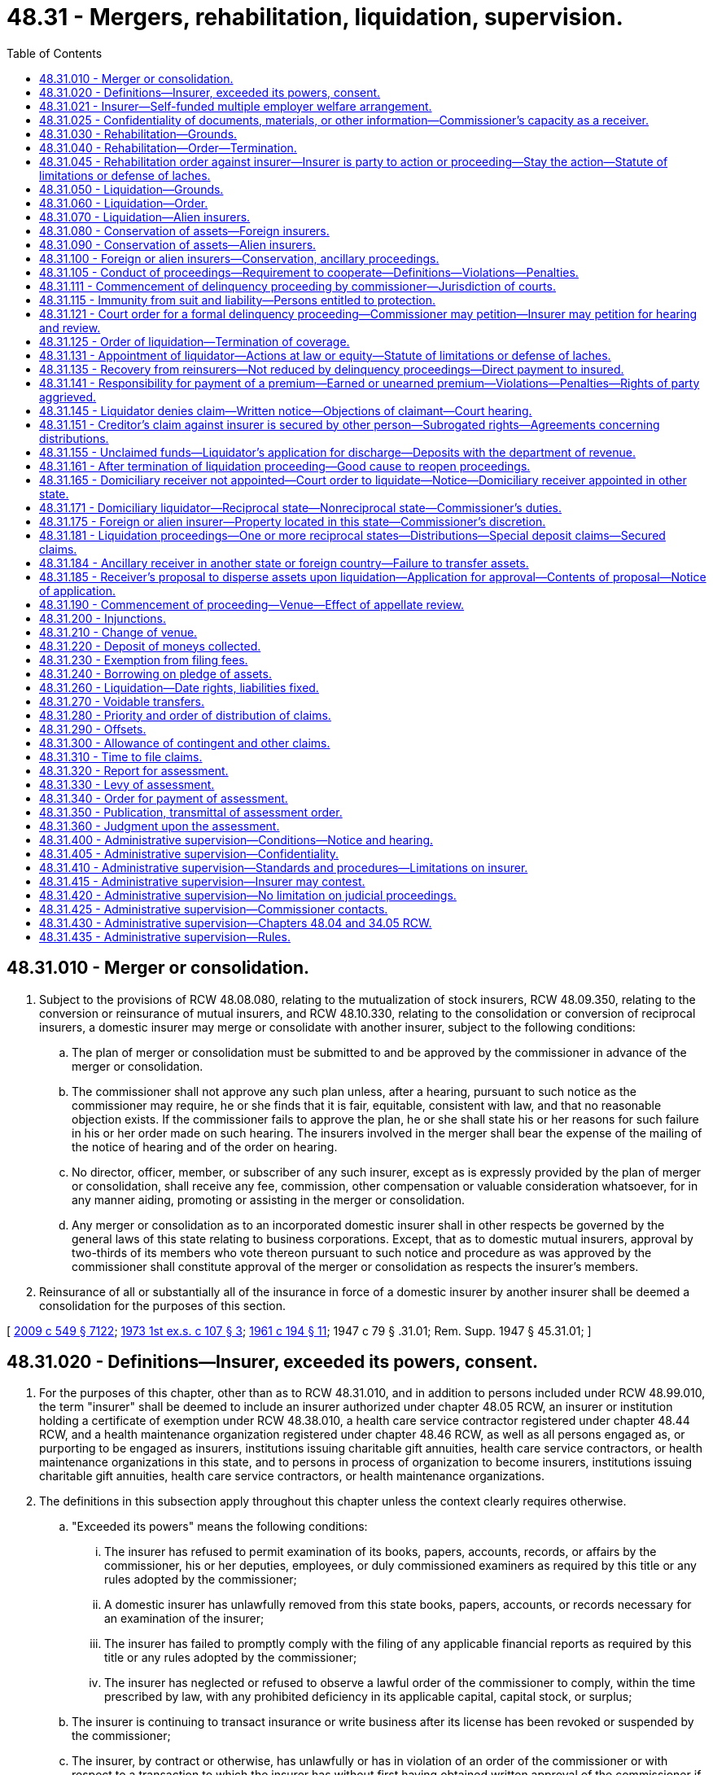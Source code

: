 = 48.31 - Mergers, rehabilitation, liquidation, supervision.
:toc:

== 48.31.010 - Merger or consolidation.
. Subject to the provisions of RCW 48.08.080, relating to the mutualization of stock insurers, RCW 48.09.350, relating to the conversion or reinsurance of mutual insurers, and RCW 48.10.330, relating to the consolidation or conversion of reciprocal insurers, a domestic insurer may merge or consolidate with another insurer, subject to the following conditions:

.. The plan of merger or consolidation must be submitted to and be approved by the commissioner in advance of the merger or consolidation.

.. The commissioner shall not approve any such plan unless, after a hearing, pursuant to such notice as the commissioner may require, he or she finds that it is fair, equitable, consistent with law, and that no reasonable objection exists. If the commissioner fails to approve the plan, he or she shall state his or her reasons for such failure in his or her order made on such hearing. The insurers involved in the merger shall bear the expense of the mailing of the notice of hearing and of the order on hearing.

.. No director, officer, member, or subscriber of any such insurer, except as is expressly provided by the plan of merger or consolidation, shall receive any fee, commission, other compensation or valuable consideration whatsoever, for in any manner aiding, promoting or assisting in the merger or consolidation.

.. Any merger or consolidation as to an incorporated domestic insurer shall in other respects be governed by the general laws of this state relating to business corporations. Except, that as to domestic mutual insurers, approval by two-thirds of its members who vote thereon pursuant to such notice and procedure as was approved by the commissioner shall constitute approval of the merger or consolidation as respects the insurer's members.

. Reinsurance of all or substantially all of the insurance in force of a domestic insurer by another insurer shall be deemed a consolidation for the purposes of this section.

[ http://lawfilesext.leg.wa.gov/biennium/2009-10/Pdf/Bills/Session%20Laws/Senate/5038.SL.pdf?cite=2009%20c%20549%20§%207122[2009 c 549 § 7122]; http://leg.wa.gov/CodeReviser/documents/sessionlaw/1973ex1c107.pdf?cite=1973%201st%20ex.s.%20c%20107%20§%203[1973 1st ex.s. c 107 § 3]; http://leg.wa.gov/CodeReviser/documents/sessionlaw/1961c194.pdf?cite=1961%20c%20194%20§%2011[1961 c 194 § 11]; 1947 c 79 § .31.01; Rem. Supp. 1947 § 45.31.01; ]

== 48.31.020 - Definitions—Insurer, exceeded its powers, consent.
. For the purposes of this chapter, other than as to RCW 48.31.010, and in addition to persons included under RCW 48.99.010, the term "insurer" shall be deemed to include an insurer authorized under chapter 48.05 RCW, an insurer or institution holding a certificate of exemption under RCW 48.38.010, a health care service contractor registered under chapter 48.44 RCW, and a health maintenance organization registered under chapter 48.46 RCW, as well as all persons engaged as, or purporting to be engaged as insurers, institutions issuing charitable gift annuities, health care service contractors, or health maintenance organizations in this state, and to persons in process of organization to become insurers, institutions issuing charitable gift annuities, health care service contractors, or health maintenance organizations.

. The definitions in this subsection apply throughout this chapter unless the context clearly requires otherwise.

.. "Exceeded its powers" means the following conditions:

... The insurer has refused to permit examination of its books, papers, accounts, records, or affairs by the commissioner, his or her deputies, employees, or duly commissioned examiners as required by this title or any rules adopted by the commissioner;

... A domestic insurer has unlawfully removed from this state books, papers, accounts, or records necessary for an examination of the insurer;

... The insurer has failed to promptly comply with the filing of any applicable financial reports as required by this title or any rules adopted by the commissioner;

... The insurer has neglected or refused to observe a lawful order of the commissioner to comply, within the time prescribed by law, with any prohibited deficiency in its applicable capital, capital stock, or surplus;

.. The insurer is continuing to transact insurance or write business after its license has been revoked or suspended by the commissioner;

.. The insurer, by contract or otherwise, has unlawfully or has in violation of an order of the commissioner or with respect to a transaction to which the insurer has without first having obtained written approval of the commissioner if approval is required by law:

(A) Totally reinsured its entire outstanding business; or

(B) Merged or consolidated substantially its entire property or business with another insurer; or

.. The insurer engaged in any transaction in which it is not authorized to engage under this title or any rules adopted by the commissioner.

.. "Consent" means agreement to administrative supervision by the insurer.

[ http://lawfilesext.leg.wa.gov/biennium/2005-06/Pdf/Bills/Session%20Laws/House/1034.SL.pdf?cite=2005%20c%20432%20§%201[2005 c 432 § 1]; http://lawfilesext.leg.wa.gov/biennium/1997-98/Pdf/Bills/Session%20Laws/House/2550.SL.pdf?cite=1998%20c%20284%20§%208[1998 c 284 § 8]; http://leg.wa.gov/CodeReviser/documents/sessionlaw/1989c151.pdf?cite=1989%20c%20151%20§%201[1989 c 151 § 1]; 1947 c 79 § .31.02; Rem. Supp. 1947 § 45.31.02; ]

== 48.31.021 - Insurer—Self-funded multiple employer welfare arrangement.
A self-funded multiple employer welfare arrangement, as defined in RCW 48.125.010, is an insurer under this chapter.

[ http://lawfilesext.leg.wa.gov/biennium/2003-04/Pdf/Bills/Session%20Laws/Senate/6112-S.SL.pdf?cite=2004%20c%20260%20§%2020[2004 c 260 § 20]; ]

== 48.31.025 - Confidentiality of documents, materials, or other information—Commissioner's capacity as a receiver.
. Documents, materials, or other information that the commissioner obtains under this chapter in the commissioner's capacity as a receiver as defined in RCW 48.99.010(12), are records under the jurisdiction and control of the receivership court. These records are confidential by law and privileged, are not subject to chapter 42.56 or 40.14 RCW, and are not subject to subpoena directed to the commissioner or any person who received documents, materials, or other information while acting under the authority of the commissioner. The commissioner is authorized to use such documents, materials, or other information in the furtherance of any regulatory or legal action brought as a part of the commissioner's official duties. The confidentiality and privilege created by this section and RCW 42.56.400(17) is not waived if confidential and privileged information under this section is shared with any person acting under the authority of the commissioner, representatives of insurance guaranty associations that may have statutory obligations as a result of the insolvency of an insurer, the national association of insurance commissioners and its affiliates and subsidiaries, regulatory and law enforcement officials of other states and nations, the federal government, and international authorities.

. Neither the commissioner nor any person who received documents, materials, or other information while acting under the authority of the commissioner as receiver is required to testify in any private civil action concerning any confidential and privileged documents, materials, or information subject to subsection (1) of this section.

. Any person who can demonstrate a legal interest in the receivership estate or a reasonable suspicion of negligence or malfeasance by the commissioner related to an insurer receivership may file a motion in the receivership matter to allow inspection of private company information or documents otherwise not subject to disclosure under subsection (1) of this section. The court shall conduct an in-camera review after notifying the commissioner and every party that produced the information. The court may order the commissioner to allow the petitioner to have access to the information provided the petitioner maintains the confidentiality of the information. The petitioner must not disclose the information to any other person, except upon further order of the court. After conducting a hearing, the court may order that the information can be disclosed publicly if the court finds that there is a public interest in the disclosure of the information and protection of the information from public disclosure is clearly unnecessary to protect any individual's right of privacy, or any company's proprietary information, and the commissioner has not demonstrated that disclosure would impair any vital governmental function, or the receiver's ability to manage the estate.

. The confidentiality and privilege of documents, materials, or other information obtained by the receiver set forth in subsections (1) and (2) of this section does not apply to litigation to which the insurer in receivership is a party. In such instances, discovery is governed by the Washington rules of civil procedure.

[ http://lawfilesext.leg.wa.gov/biennium/2009-10/Pdf/Bills/Session%20Laws/House/2842-S.SL.pdf?cite=2010%20c%2097%20§%201[2010 c 97 § 1]; ]

== 48.31.030 - Rehabilitation—Grounds.
The commissioner may apply for an order directing him or her to rehabilitate a domestic insurer upon one or more of the following grounds: That the insurer

. Is insolvent; or

. Has refused to submit its books, records, accounts, or affairs to the reasonable examination of the commissioner; or

. Has failed to comply with the commissioner's order, made pursuant to law, to make good an impairment of capital (if a stock insurer) or an impairment of assets (if a mutual or reciprocal insurer) within the time prescribed by law; or

. Has transferred or attempted to transfer substantially its entire property or business, or has entered into any transaction the effect of which is to merge substantially its entire property or business in that of any other insurer without first having obtained the written approval of the commissioner; or

. Is found, after examination, to be in such condition that its further transaction of business will be hazardous to its policyholders, or to its creditors, or to its members, subscribers, or stockholders, or to the public; or

. Has willfully violated its charter or any law of this state; or

. Has an officer, director, or manager who has refused to be examined under oath, concerning its affairs, for which purpose the commissioner is authorized to conduct and to enforce by all appropriate and available means any such examination under oath in any other state or territory of the United States, in which any such officer, director, or manager may then presently be, to the full extent permitted by the laws of any such other state or territory, this special authorization considered; or

. Has been the subject of an application for the appointment of a receiver, trustee, custodian, or sequestrator of the insurer or of its property, or if a receiver, trustee, custodian, or sequestrator is appointed by a federal court or if such appointment is imminent; or

. Has consented to such an order through a majority of its directors, stockholders, members, or subscribers; or

. Has failed to pay a final judgment rendered against it in any state upon any insurance contract issued or assumed by it, within thirty days after the judgment became final or within thirty days after time for taking an appeal has expired, or within thirty days after dismissal of an appeal before final determination, whichever date is the later; or

. There is reasonable cause to believe that there has been embezzlement from the insurer, wrongful sequestration or diversion of the insurer's assets, forgery or fraud affecting the insurer, or other illegal conduct in, by, or with respect to the insurer that, if established, would endanger assets in an amount threatening the solvency of the insurer; or

. The insurer has failed to remove a person who in fact has executive authority in the insurer, whether an officer, manager, general agent, employee, or other person, if the person has been found after notice and hearing by the commissioner to be dishonest or untrustworthy in a way affecting the insurer's business; or

. Control of the insurer, whether by stock ownership or ownership or otherwise, and whether direct or indirect, is in a person or persons found after notice and hearing to be untrustworthy; or

. The insurer has failed to file its annual report or other financial report required by statute within the time allowed by law and, after written demand by the commissioner, has failed to give an adequate explanation immediately; or

. The board of directors or the holders of a majority of the shares entitled to vote, request, or consent to rehabilitation under this chapter.

[ http://lawfilesext.leg.wa.gov/biennium/1993-94/Pdf/Bills/Session%20Laws/House/1855-S.SL.pdf?cite=1993%20c%20462%20§%2075[1993 c 462 § 75]; http://leg.wa.gov/CodeReviser/documents/sessionlaw/1949c190.pdf?cite=1949%20c%20190%20§%2028[1949 c 190 § 28]; 1947 c 79 § .31.03; Rem. Supp. 1949 § 45.31.03; ]

== 48.31.040 - Rehabilitation—Order—Termination.
. An order to rehabilitate a domestic insurer shall direct the commissioner forthwith to take possession of the property of the insurer and to conduct the business thereof, and to take such steps toward removal of the causes and conditions which have made rehabilitation necessary as the court may direct.

. If at any time the commissioner deems that further efforts to rehabilitate the insurer would be useless, he or she may apply to the court for an order of liquidation.

. The commissioner, or any interested person upon due notice to the commissioner, at any time may apply for an order terminating the rehabilitation proceeding and permitting the insurer to resume possession of its property and the conduct of its business, but no such order shall be granted except when, after a full hearing, the court has determined that the purposes of the proceedings have been fully accomplished.

. An order to rehabilitate the business of a domestic insurer, or an alien insurer domiciled in this state, shall appoint the commissioner and his or her successors in office as the rehabilitator, and shall direct the rehabilitator to immediately take possession of the assets of the insurer, and to administer them under the general supervision of the court. The filing or recording of the order with the recorder of deeds of the county in this state in which the principal business of the company is conducted, or the county in this state in which the company's principal office or place of business is located, imparts the same notice as a deed or other evidence of title duly filed or recorded with that recorder of deeds would have imparted. The order to rehabilitate the insurer by operation of law vests title to all assets of the insurer in the rehabilitator.

. An order issued under this section requires accountings to the court by the rehabilitator. Accountings must be done at such intervals as the court specifies in its order, but no less frequently than semiannually.

. Entry of an order of rehabilitation does not constitute an anticipatory breach of contracts of the insurer nor may it be grounds for retroactive revocation or retroactive cancellation of contracts of the insurer, unless the revocation or cancellation is done by the rehabilitator.

[ http://lawfilesext.leg.wa.gov/biennium/1993-94/Pdf/Bills/Session%20Laws/House/1855-S.SL.pdf?cite=1993%20c%20462%20§%2076[1993 c 462 § 76]; 1947 c 79 § .31.04; Rem. Supp. 1947 § 45.31.04; ]

== 48.31.045 - Rehabilitation order against insurer—Insurer is party to action or proceeding—Stay the action—Statute of limitations or defense of laches.
. A court in this state before which an action or proceeding in which the insurer is a party, or is obligated to defend a party, is pending when a rehabilitation order against the insurer is entered shall stay the action or proceeding for ninety days and such additional time as is necessary for the rehabilitator to obtain proper representation and prepare for further proceedings. The rehabilitator shall take such action respecting the pending litigation as he or she deems necessary in the interests of justice and for the protection of creditors, policyholders, and the public. The rehabilitator shall immediately consider all litigation pending outside this state and shall petition the courts having jurisdiction over that litigation for stays whenever necessary to protect the estate of the insurer.

. A statute of limitations or defense of laches does not run with respect to an action by or against an insurer between the filing of a petition for appointment of a rehabilitator for that insurer and the order granting or denying that petition. An action against the insurer that might have been commenced when the petition was filed may be commenced for at least sixty days after the order of rehabilitation is entered or the petition is denied. The rehabilitator may institute an action or proceeding pursuant to an order of rehabilitation, within the later of two years following entry of the order or two years of the date the rehabilitator discovers, or in the exercise of reasonable care should have discovered, the injury from which the action or proceeding arose and its cause. However, actions against former directors, officers, and employees brought pursuant to an order of rehabilitation for the benefit or the protection of subscribers, policy beneficiaries, or the general public is subject to the limitations period of RCW 4.16.160.

. A guaranty association or foreign guaranty association covering life or health insurance or annuities has standing to appear in a court proceeding concerning the rehabilitation of a life or health insurer if the association is or may become liable to act as a result of the rehabilitation.

[ http://lawfilesext.leg.wa.gov/biennium/2007-08/Pdf/Bills/Session%20Laws/Senate/5042.SL.pdf?cite=2007%20c%2080%20§%2010[2007 c 80 § 10]; http://lawfilesext.leg.wa.gov/biennium/1993-94/Pdf/Bills/Session%20Laws/House/1855-S.SL.pdf?cite=1993%20c%20462%20§%2077[1993 c 462 § 77]; ]

== 48.31.050 - Liquidation—Grounds.
The commissioner may apply for an order directing him or her to liquidate the business of a domestic insurer or of the United States branch of an alien insurer having trusteed assets in this state, regardless of whether or not there has been a prior order directing him or her to rehabilitate such insurer, upon any of the grounds specified in RCW 48.31.030 or upon any one or more of the following grounds: That the insurer

. Has ceased transacting business for a period of one year; or

. Is an insolvent insurer and has commenced voluntary liquidation or dissolution, or attempts to commence or prosecute any action or proceeding to liquidate its business or affairs, or to dissolve its corporate charter, or to procure the appointment of a receiver, trustee, custodian, or sequestrator under any law except this code; or

. Has not organized or completed its organization and obtained a certificate of authority as an insurer prior to the expiration or revocation of its solicitation permit.

[ http://lawfilesext.leg.wa.gov/biennium/2009-10/Pdf/Bills/Session%20Laws/Senate/5038.SL.pdf?cite=2009%20c%20549%20§%207123[2009 c 549 § 7123]; 1947 c 79 § .31.05; Rem. Supp. 1947 § 45.31.05; ]

== 48.31.060 - Liquidation—Order.
. An order to liquidate the business of a domestic insurer shall direct the commissioner forthwith to take possession of the property of the insurer, to liquidate its business, to deal with the insurer's property and business in his or her own name as commissioner or in the name of the insurer as the court may direct, to give notice to all creditors who may have claims against the insurer to present such claims.

. The commissioner may apply under this chapter for an order dissolving the corporate existence of a domestic insurer:

.. Upon his or her application for an order of liquidation of such insurer, or at any time after such order has been granted; or

.. Upon the grounds specified in item (3) of RCW 48.31.050, regardless of whether an order of liquidation is sought or has been obtained.

[ http://lawfilesext.leg.wa.gov/biennium/2009-10/Pdf/Bills/Session%20Laws/Senate/5038.SL.pdf?cite=2009%20c%20549%20§%207124[2009 c 549 § 7124]; 1947 c 79 § .31.06; Rem. Supp. 1947 § 45.31.06; ]

== 48.31.070 - Liquidation—Alien insurers.
An order to liquidate the business of the United States branch of an alien insurer having trusteed assets in this state shall be in the same terms as those prescribed for domestic insurers, except that only the assets of the business of such United States branch shall be included therein.

[ 1947 c 79 § .31.07; Rem. Supp. 1947 § 45.31.07; ]

== 48.31.080 - Conservation of assets—Foreign insurers.
The commissioner may apply for an order directing him or her to conserve the assets within this state of a foreign insurer upon any one or more of the following grounds:

. Upon any of the grounds specified in items (1) to (9) inclusive of RCW 48.31.030 and in item (2) of RCW 48.31.050.

. That its property has been sequestrated in its domiciliary sovereignty or in any other sovereignty.

[ http://lawfilesext.leg.wa.gov/biennium/2009-10/Pdf/Bills/Session%20Laws/Senate/5038.SL.pdf?cite=2009%20c%20549%20§%207125[2009 c 549 § 7125]; 1947 c 79 § .31.08; Rem. Supp. 1947 § 45.31.08; ]

== 48.31.090 - Conservation of assets—Alien insurers.
The commissioner may apply for an order directing him or her to conserve the assets within this state of an alien insurer upon any one or more of the following grounds:

. Upon any of the grounds specified in items (1) to (9) inclusive of RCW 48.31.030 and in item (2) of RCW 48.31.050; or

. That the insurer has failed to comply, within the time designated by the commissioner, with an order of the commissioner pursuant to law to make good an impairment of its trusteed funds; or

. That the property of the insurer has been sequestrated in its domiciliary sovereignty or elsewhere.

[ http://lawfilesext.leg.wa.gov/biennium/2009-10/Pdf/Bills/Session%20Laws/Senate/5038.SL.pdf?cite=2009%20c%20549%20§%207126[2009 c 549 § 7126]; 1947 c 79 § .31.09; Rem. Supp. 1947 § 45.31.09; ]

== 48.31.100 - Foreign or alien insurers—Conservation, ancillary proceedings.
. An order to conserve the assets of a foreign or alien insurer must direct the commissioner immediately to take possession of the property of the insurer within this state and to conserve it, subject to the further direction of the court.

. Whenever a domiciliary receiver is appointed for a foreign or alien insurer in its domiciliary state that is also a reciprocal state, as defined in RCW 48.99.010, the court shall on application of the commissioner appoint the commissioner as the ancillary receiver in this state, subject to the provisions of the uniform insurers liquidation act.

[ http://lawfilesext.leg.wa.gov/biennium/2005-06/Pdf/Bills/Session%20Laws/House/1197-S.SL.pdf?cite=2005%20c%20223%20§%2023[2005 c 223 § 23]; 1947 c 79 § .31.10; Rem. Supp. 1947 § 45.31.10; ]

== 48.31.105 - Conduct of proceedings—Requirement to cooperate—Definitions—Violations—Penalties.
. An officer, manager, director, trustee, owner, employee, or agent of an insurer or other person with authority over or in charge of a segment of the insurer's affairs shall cooperate with the commissioner in a proceeding under this chapter or an investigation preliminary to the proceeding. The term "person" as used in this section includes a person who exercises control directly or indirectly over activities of the insurer through a holding company or other affiliate of the insurer. "To cooperate" as used in this section includes the following:

.. To reply promptly in writing to an inquiry from the commissioner requesting such a reply; and

.. To make available to the commissioner books, accounts, documents, or other records or information or property of or pertaining to the insurer and in his or her possession, custody, or control.

. A person may not obstruct or interfere with the commissioner in the conduct of a delinquency proceeding or an investigation preliminary or incidental thereto.

. This section does not abridge existing legal rights, including the right to resist a petition for liquidation or other delinquency proceedings, or other orders.

. A person included within subsection (1) of this section who fails to cooperate with the commissioner, or a person who obstructs or interferes with the commissioner in the conduct of a delinquency proceeding or an investigation preliminary or incidental thereto, or who violates an order the commissioner issued validly under this chapter may:

.. Be guilty of a gross misdemeanor and sentenced to pay a fine not exceeding ten thousand dollars or to undergo imprisonment for a term of not more than three hundred sixty-four days, or both; or

.. After a hearing, be subject to the imposition by the commissioner of a civil penalty not to exceed ten thousand dollars and be subject further to the revocation or suspension of insurance licenses issued by the commissioner.

[ http://lawfilesext.leg.wa.gov/biennium/2011-12/Pdf/Bills/Session%20Laws/Senate/5168-S.SL.pdf?cite=2011%20c%2096%20§%2038[2011 c 96 § 38]; http://lawfilesext.leg.wa.gov/biennium/2003-04/Pdf/Bills/Session%20Laws/Senate/5758.SL.pdf?cite=2003%20c%2053%20§%20272[2003 c 53 § 272]; http://lawfilesext.leg.wa.gov/biennium/1993-94/Pdf/Bills/Session%20Laws/House/1855-S.SL.pdf?cite=1993%20c%20462%20§%2058[1993 c 462 § 58]; ]

== 48.31.111 - Commencement of delinquency proceeding by commissioner—Jurisdiction of courts.
. A delinquency proceeding may not be commenced under this chapter by anyone other than the commissioner of this state, and no court has jurisdiction to entertain a proceeding commenced by another person.

. No court of this state has jurisdiction to entertain a complaint praying for the dissolution, liquidation, rehabilitation, sequestration, conservation, or receivership of an insurer, or praying for an injunction or restraining order or other relief preliminary to, incidental to, or relating to the proceedings, other than in accordance with this chapter.

. In addition to other grounds for jurisdiction provided by the law of this state, a court of this state having jurisdiction of the subject matter has jurisdiction over a person served under the rules of civil procedure or other applicable provisions of law in an action brought by the receiver of a domestic insurer or an alien insurer domiciled in this state:

.. If the person served is an insurance producer, title insurance agent, surplus line broker, or other person who has written policies of insurance for or has acted in any manner on behalf of an insurer against which a delinquency proceeding has been instituted, in an action resulting from or incident to such a relationship with the insurer; 

.. If the person served is a reinsurer who has entered into a contract of reinsurance with an insurer against which a delinquency proceeding has been instituted, or is an insurance producer of or for the reinsurer, in an action on or incident to the reinsurance contract;

.. If the person served is or has been an officer, director, manager, trustee, organizer, promoter, or other person in a position of comparable authority or influence over an insurer against which a delinquency proceeding has been instituted, in an action resulting from or incident to such a relationship with the insurer;

.. If the person served is or was at the time of the institution of the delinquency proceeding against the insurer holding assets in which the receiver claims an interest on behalf of the insurer, in an action concerning the assets; or

.. If the person served is obligated to the insurer in any way, in an action on or incident to the obligation.

. If the court on motion of a party finds that an action should as a matter of substantial justice be tried in a forum outside this state, the court may enter an appropriate order to stay further proceedings on the action in this state.

[ http://lawfilesext.leg.wa.gov/biennium/2009-10/Pdf/Bills/Session%20Laws/House/1568.SL.pdf?cite=2009%20c%20162%20§%2027[2009 c 162 § 27]; http://lawfilesext.leg.wa.gov/biennium/2007-08/Pdf/Bills/Session%20Laws/Senate/6591.SL.pdf?cite=2008%20c%20217%20§%2043[2008 c 217 § 43]; http://lawfilesext.leg.wa.gov/biennium/2003-04/Pdf/Bills/Session%20Laws/House/1083.SL.pdf?cite=2003%20c%20248%20§%2011[2003 c 248 § 11]; http://lawfilesext.leg.wa.gov/biennium/1993-94/Pdf/Bills/Session%20Laws/House/1855-S.SL.pdf?cite=1993%20c%20462%20§%2059[1993 c 462 § 59]; ]

== 48.31.115 - Immunity from suit and liability—Persons entitled to protection.
. The persons entitled to protection under this section are:

.. The commissioner and any other receiver or administrative supervisor responsible for conducting a delinquency proceeding under this chapter, including present and former commissioners, administrative supervisors, and receivers; and

.. The commissioner's employees, meaning all present and former special deputies and assistant special deputies and special receivers and special administrative supervisors appointed by the commissioner and all persons whom the commissioner, special deputies, or assistant special deputies have employed to assist in a delinquency proceeding under this chapter. Attorneys, accountants, auditors, and other professional persons or firms who are retained as independent contractors, and their employees, are not considered employees of the commissioner for purposes of this section.

. The commissioner and the commissioner's employees are immune from suit and liability, both personally and in their official capacities, for a claim for damage to or loss of property or personal injury or other civil liability caused by or resulting from an alleged act or omission of the commissioner or an employee arising out of or by reason of his or her duties or employment. However, nothing in this subsection may be construed to hold the commissioner or an employee immune from suit or liability for any damage, loss, injury, or liability caused by the intentional or willful and wanton misconduct of the commissioner or an employee.

. If a legal action is commenced against the commissioner or an employee, whether against him or her personally or in his or her official capacity, alleging property damage, property loss, personal injury, or other civil liability caused by or resulting from an alleged act or omission of the commissioner or an employee arising out of or by reason of his or her duties or employment, the commissioner and any employee shall be indemnified from the assets of the insurer for all expenses, attorneys' fees, judgments, settlements, decrees, or amounts due and owing or paid in satisfaction of or incurred in the defense of the legal action unless it is determined upon a final adjudication on the merits that the alleged act or omission of the commissioner or employee giving rise to the claim did not arise out of or by reason of his or her duties or employment, or was caused by intentional or willful and wanton misconduct.

.. Attorneys' fees and related expenses incurred in defending a legal action for which immunity or indemnity is available under this section shall be paid from the assets of the insurer, as they are incurred, in advance of the final disposition of such action upon receipt of an undertaking by or on behalf of the commissioner or employee to repay the attorneys' fees and expenses if it is ultimately determined upon a final adjudication on the merits and that the commissioner or employee is not entitled to immunity or indemnity under this section.

.. Any indemnification under this section is an administrative expense of the insurer.

.. In the event of an actual or threatened litigation against the commissioner or an employee for which immunity or indemnity may be available under this section, a reasonable amount of funds that in the judgment of the commissioner may be needed to provide immunity or indemnity shall be segregated and reserved from the assets of the insurer as security for the payment of indemnity until all applicable statutes of limitation have run or all actual or threatened actions against the commissioner or an employee have been completely and finally resolved, and all obligations of the insurer and the commissioner under this section have been satisfied.

.. In lieu of segregation and reserving of funds, the commissioner may obtain a surety bond or make other arrangements that will enable the commissioner to secure fully the payment of all obligations under this section.

. If a legal action against an employee for which indemnity may be available under this section is settled before final adjudication on the merits, the insurer shall pay the settlement amount on behalf of the employee, or indemnify the employee for the settlement amount, unless the commissioner determines:

.. That the claim did not arise out of or by reason of the employee's duties or employment; or

.. That the claim was caused by the intentional or willful and wanton misconduct of the employee.

. In a legal action in which the commissioner is a defendant, that portion of a settlement relating to the alleged act or omission of the commissioner is subject to the approval of the court before which the delinquency proceeding is pending. The court may not approve that portion of the settlement if it determines:

.. That the claim did not arise out of or by reason of the commissioner's duties or employment; or

.. That the claim was caused by the intentional or willful and wanton misconduct of the commissioner.

. Nothing in this section removes or limits an immunity, indemnity, benefit of law, right, or defense otherwise available to the commissioner, an employee, or any other person, not an employee under subsection (1)(b) of this section, who is employed by or in the office of the commissioner or otherwise employed by the state.

[ http://lawfilesext.leg.wa.gov/biennium/2017-18/Pdf/Bills/Session%20Laws/Senate/5316.SL.pdf?cite=2017%203rd%20sp.s.%20c%2025%20§%2019[2017 3rd sp.s. c 25 § 19]; http://lawfilesext.leg.wa.gov/biennium/2005-06/Pdf/Bills/Session%20Laws/House/1034.SL.pdf?cite=2005%20c%20432%20§%202[2005 c 432 § 2]; http://lawfilesext.leg.wa.gov/biennium/1993-94/Pdf/Bills/Session%20Laws/House/1855-S.SL.pdf?cite=1993%20c%20462%20§%2060[1993 c 462 § 60]; ]

== 48.31.121 - Court order for a formal delinquency proceeding—Commissioner may petition—Insurer may petition for hearing and review.
. The commissioner may petition the court alleging, with respect to a domestic insurer:

.. That there exists a ground that would justify a court order for a formal delinquency proceeding against an insurer under this chapter;

.. That the interests of policyholders, creditors, or the public will be endangered by delay; and

.. The contents of an order deemed necessary by the commissioner.

. Upon a filing under subsection (1) of this section, the court may issue forthwith, ex parte and without a hearing, the requested order that shall: Direct the commissioner to take possession and control of all or a part of the property, books, accounts, documents, and other records of an insurer, and of the premises occupied by it for transaction of its business; and until further order of the court enjoin the insurer and its officers, managers, agents, and employees from disposition of its property and from the transaction of its business except with the written consent of the commissioner.

. The court shall specify in the order what the order's duration shall be, which shall be such time as the court deems necessary for the commissioner to ascertain the condition of the insurer. On motion of either party or on its own motion, the court may from time to time hold hearings it deems desirable after such notice as it deems appropriate, and may extend, shorten, or modify the terms of the seizure order. The court shall vacate the seizure order if the commissioner fails to commence a formal proceeding under this chapter after having had a reasonable opportunity to do so. An order of the court pursuant to a formal proceeding under this chapter vacates the seizure order.

. Entry of a seizure order under this section does not constitute an anticipatory breach of a contract of the insurer.

. An insurer subject to an ex parte order under this section may petition the court at any time after the issuance of an order under this section for a hearing and review of the order. The court shall hold the hearing and review not more than fifteen days after the request. A hearing under this subsection may be held privately in chambers, and it must be so held if the insurer proceeded against so requests.

. If, at any time after the issuance of an order under this section, it appears to the court that a person whose interest is or will be substantially affected by the order did not appear at the hearing and has not been served, the court may order that notice be given. An order that notice be given does not stay the effect of an order previously issued by the court.

[ http://lawfilesext.leg.wa.gov/biennium/1993-94/Pdf/Bills/Session%20Laws/House/1855-S.SL.pdf?cite=1993%20c%20462%20§%2061[1993 c 462 § 61]; ]

== 48.31.125 - Order of liquidation—Termination of coverage.
. All policies, including bonds and other noncancellable business, other than life or health insurance or annuities, in effect at the time of issuance of an order of liquidation continue in force only until the earliest of:

.. The end of a period of thirty days from the date of entry of the liquidation order;

.. The expiration of the policy coverage;

.. The date when the insured has replaced the insurance coverage with equivalent insurance in another insurer or otherwise terminated the policy;

.. The liquidator has effected a transfer of the policy obligation; or

.. The date proposed by the liquidator and approved by the court to cancel coverage.

. An order of liquidation terminates coverages at the time specified in subsection (1) of this section for purposes of any other statute.

. Policies of life or health insurance or annuities shall continue in force for the period and under the terms provided by an applicable guaranty association or foreign guaranty association.

. Policies of life or health insurance or annuities or a period or coverage of the policies not covered by a guaranty association or foreign guaranty association shall terminate under subsections (1) and (2) of this section.

[ http://lawfilesext.leg.wa.gov/biennium/1993-94/Pdf/Bills/Session%20Laws/House/1855-S.SL.pdf?cite=1993%20c%20462%20§%2062[1993 c 462 § 62]; ]

== 48.31.131 - Appointment of liquidator—Actions at law or equity—Statute of limitations or defense of laches.
. Upon issuance of an order appointing a liquidator of a domestic insurer or of an alien insurer domiciled in this state, an action at law or equity or in arbitration may not be brought against the insurer or liquidator, whether in this state or elsewhere, nor may such an existing action be maintained or further presented after issuance of the order. The courts of this state shall give full faith and credit to injunctions against the liquidator or the company when the injunctions are included in an order to liquidate an insurer issued under laws in other states corresponding to this subsection. Whenever, in the liquidator's judgment, protection of the estate of the insurer necessitates intervention in an action against the insurer that is pending outside this state, the liquidator may intervene in the action. The liquidator may defend an action in which he or she intervenes under this section at the expense of the estate of the insurer.

. The liquidator may institute an action or proceeding pursuant to an order of rehabilitation, within the later of two years following entry of the order or two years of the date the liquidator discovers, or in the exercise of reasonable care should have discovered, the injury from which the action or proceeding arose and its cause. However, actions against former directors, officers, and employees brought pursuant to an order of rehabilitation for the benefit or the protection of subscribers, policy beneficiaries, or the general public is subject to the limitations period of RCW 4.16.160.

. A statute of limitation or defense of laches does not run with respect to an action against an insurer between the filing of a petition for liquidation against an insurer and the denial of the petition. An action against the insurer that might have been commenced when the petition was filed may be commenced for at least sixty days after the petition is denied.

. A guaranty association or foreign guaranty association has standing to appear in a court proceeding concerning the liquidation of an insurer if the association is or may become liable to act as a result of the liquidation.

[ http://lawfilesext.leg.wa.gov/biennium/2007-08/Pdf/Bills/Session%20Laws/Senate/5042.SL.pdf?cite=2007%20c%2080%20§%2011[2007 c 80 § 11]; http://lawfilesext.leg.wa.gov/biennium/1993-94/Pdf/Bills/Session%20Laws/House/1855-S.SL.pdf?cite=1993%20c%20462%20§%2063[1993 c 462 § 63]; ]

== 48.31.135 - Recovery from reinsurers—Not reduced by delinquency proceedings—Direct payment to insured.
The amount recoverable by the commissioner from reinsurers may not be reduced as a result of the delinquency proceedings, regardless of any provision in the reinsurance contract or other agreement except as provided in RCW 48.31.290. Payment made directly to an insured or other creditor does not diminish the reinsurer's obligation to the insurer's estate except when the reinsurance contract provided for direct coverage of a named insured and the payment was made in discharge of that obligation.

[ http://lawfilesext.leg.wa.gov/biennium/1993-94/Pdf/Bills/Session%20Laws/House/1855-S.SL.pdf?cite=1993%20c%20462%20§%2064[1993 c 462 § 64]; ]

== 48.31.141 - Responsibility for payment of a premium—Earned or unearned premium—Violations—Penalties—Rights of party aggrieved.
. [Empty]
.. An insurance producer, title insurance agent, surplus line broker, premium finance company, or any other person, other than the policy owner or the insured, responsible for the payment of a premium is obligated to pay any unpaid premium for the full policy term due the insurer at the time of the declaration of insolvency, whether earned or unearned, as shown on the records of the insurer. The liquidator also has the right to recover from the person a part of an unearned premium that represents commission of the person. Credits or setoffs or both may not be allowed to an insurance producer, title insurance agent, surplus line broker, or premium finance company for amounts advanced to the insurer by the insurance producer, title insurance agent, surplus line broker, or premium finance company on behalf of, but in the absence of a payment by, the policy owner or the insured.

.. Notwithstanding (a) of this subsection, the insurance producer, title insurance agent, surplus line broker, premium finance company, or other person is not liable for uncollected unearned premium of the insurer. A presumption exists that the premium as shown on the books of the insurer is collected, and the burden is upon the insurance producer, title insurance agent, surplus line broker, premium finance company, or other person to demonstrate by a preponderance of the evidence that the unearned premium was not actually collected. For purposes of this subsection, "unearned premium" means that portion of an insurance premium covering the unexpired term of the policy or the unexpired period of the policy period.

.. An insured is obligated to pay any unpaid earned premium due the insurer at the time of the declaration of insolvency, as shown on the records of the insurer.

. Upon a violation of this section, the commissioner may pursue either one or both of the following courses of action:

.. Suspend or revoke or refuse to renew the licenses of the offending party or parties;

.. Impose a penalty of not more than one thousand dollars for each violation.

. Before the commissioner may take an action as set forth in subsection (2) of this section, he or she shall give written notice to the person accused of violating the law, stating specifically the nature of the alleged violation, and fixing a time and place, at least ten days thereafter, when a hearing on the matter shall be held. After the hearing, or upon failure of the accused to appear at the hearing, the commissioner, if he or she finds a violation, shall impose those penalties under subsection (2) of this section that he or she deems advisable.

. When the commissioner takes action in any or all of the ways set out in subsection (2) of this section, the party aggrieved has the rights granted under the Administrative Procedure Act, chapter 34.05 RCW.

[ http://lawfilesext.leg.wa.gov/biennium/2009-10/Pdf/Bills/Session%20Laws/House/1568.SL.pdf?cite=2009%20c%20162%20§%2028[2009 c 162 § 28]; http://lawfilesext.leg.wa.gov/biennium/2007-08/Pdf/Bills/Session%20Laws/Senate/6591.SL.pdf?cite=2008%20c%20217%20§%2044[2008 c 217 § 44]; http://lawfilesext.leg.wa.gov/biennium/1993-94/Pdf/Bills/Session%20Laws/House/1855-S.SL.pdf?cite=1993%20c%20462%20§%2065[1993 c 462 § 65]; ]

== 48.31.145 - Liquidator denies claim—Written notice—Objections of claimant—Court hearing.
. When the liquidator denies a claim in whole or in part, the liquidator shall give written notice of the determination to the claimant or the claimant's attorney by first-class mail at the address shown in the proof of claim. Within sixty days from the mailing of the notice, the claimant may file his or her objections with the liquidator. If no such a filing is made, the claimant may not further object to the determination.

. Whenever the claimant files objections with the liquidator and the liquidator does not alter his or her denial of the claim as a result of the objections, the liquidator shall ask the court for a hearing as soon as practicable and give notice of the hearing by first-class mail to the claimant or the claimant's attorney and to other persons directly affected, not less than ten nor more than thirty days before the date of the hearing. The matter may be heard by the court or by a court-appointed referee who shall submit findings of fact along with his or her recommendation.

[ http://lawfilesext.leg.wa.gov/biennium/1993-94/Pdf/Bills/Session%20Laws/House/1855-S.SL.pdf?cite=1993%20c%20462%20§%2066[1993 c 462 § 66]; ]

== 48.31.151 - Creditor's claim against insurer is secured by other person—Subrogated rights—Agreements concerning distributions.
Whenever a creditor whose claim against an insurer is secured, in whole or in part, by the undertaking of another person, fails to prove and file that claim, the other person may do so in the creditor's name, and is subrogated to the rights of the creditor, whether the claim has been filed by the creditor or by the other person in the creditor's name, to the extent that he or she discharges the undertaking. In the absence of an agreement with the creditor to the contrary, the other person is not entitled to a distribution until the amount paid to the creditor on the undertaking plus the distributions paid on the claim from the insurer's estate to the creditor equals the amount of the entire claim of the creditor. The creditor shall hold any excess received by him or her in trust for the other person. The term "other person" as used in this section does not apply to a guaranty association or foreign guaranty association.

[ http://lawfilesext.leg.wa.gov/biennium/1993-94/Pdf/Bills/Session%20Laws/House/1855-S.SL.pdf?cite=1993%20c%20462%20§%2067[1993 c 462 § 67]; ]

== 48.31.155 - Unclaimed funds—Liquidator's application for discharge—Deposits with the department of revenue.
Unclaimed funds subject to distribution remaining in the liquidator's hands when he or she is ready to apply to the court for discharge, including the amount distributable to a person who is unknown or cannot be found, shall be deposited with the state department of revenue as unclaimed funds, and shall be paid without interest to the person entitled to them or his or her legal representative upon proof satisfactory to the state department of revenue of his or her right to them. An amount on deposit not claimed within six years from the discharge of the liquidator is deemed to have been abandoned and shall be escheated without formal escheat proceedings and be deposited with the state treasurer.

[ http://lawfilesext.leg.wa.gov/biennium/2007-08/Pdf/Bills/Session%20Laws/Senate/5042.SL.pdf?cite=2007%20c%2080%20§%2012[2007 c 80 § 12]; http://lawfilesext.leg.wa.gov/biennium/1993-94/Pdf/Bills/Session%20Laws/House/1855-S.SL.pdf?cite=1993%20c%20462%20§%2068[1993 c 462 § 68]; ]

== 48.31.161 - After termination of liquidation proceeding—Good cause to reopen proceedings.
After the liquidation proceeding has been terminated and the liquidator discharged, the commissioner or other interested party may at any time petition the court to reopen the proceedings for good cause, including the discovery of additional assets. If the court is satisfied that there is justification for reopening, it shall so order.

[ http://lawfilesext.leg.wa.gov/biennium/1993-94/Pdf/Bills/Session%20Laws/House/1855-S.SL.pdf?cite=1993%20c%20462%20§%2069[1993 c 462 § 69]; ]

== 48.31.165 - Domiciliary receiver not appointed—Court order to liquidate—Notice—Domiciliary receiver appointed in other state.
. If no domiciliary receiver has been appointed, the commissioner may apply to the court for an order directing him or her to liquidate the assets found in this state of a foreign insurer or an alien insurer not domiciled in this state, on any of the grounds stated in: RCW 48.31.030, except subsection (10) of that section; 48.31.050(2); or 48.31.080.

. When an order is sought under subsection (1) of this section, the court shall cause the insurer to be given thirty days' notice and time to respond, or a lesser period reasonable under the circumstances.

. If it appears to the court that the best interests of creditors, policyholders, and the public require, the court may issue an order to liquidate in whatever terms it deems appropriate. The filing or recording of the order with the recorder of deeds of the county in which the principal business of the company in this state is located or the county in which its principal office or place of business in this state is located, imparts the same notice as a deed or other evidence of title duly filed or recorded with that recorder of deeds would have imparted.

. If a domiciliary liquidator is appointed in a reciprocal state while a liquidation is proceeding under this section, the liquidator under this section shall thereafter act as ancillary receiver under RCW 48.99.030. If a domiciliary liquidator is appointed in a nonreciprocal state while a liquidation is proceeding under this section, the liquidator under this section may petition the court for permission to act as ancillary receiver under RCW 48.99.030.

. On the same grounds as are specified in subsection (1) of this section, the commissioner may petition an appropriate federal court to be appointed receiver to liquidate that portion of the insurer's assets and business over which the court will exercise jurisdiction, or any lesser part thereof that the commissioner deems desirable for the protection of policyholders, creditors, and the public in this state.

. The court may order the commissioner, when he or she has liquidated the assets of a foreign or alien insurer under this section, to pay claims of residents of this state against the insurer under those rules on the liquidation of insurers under this chapter that are otherwise compatible with this section.

[ http://lawfilesext.leg.wa.gov/biennium/1993-94/Pdf/Bills/Session%20Laws/House/1855-S.SL.pdf?cite=1993%20c%20462%20§%2070[1993 c 462 § 70]; ]

== 48.31.171 - Domiciliary liquidator—Reciprocal state—Nonreciprocal state—Commissioner's duties.
. Except as to special deposits and security on secured claims under RCW 48.99.030(2), the domiciliary liquidator of an insurer domiciled in a reciprocal state is vested by operation of law with the title to all of the assets, property, contracts, and rights of action, agents' balances, and all the books, accounts, and other records of the insurer located in this state. The date of vesting is the date of the filing of the petition, if that date is specified by the domiciliary law for the vesting of property in the domiciliary state. Otherwise, the date of vesting is the date of entry of the order directing possession to be taken. The domiciliary liquidator has the immediate right to recover balances due from agents and to obtain possession of the books, accounts, and other records of the insurer located in this state. The domiciliary liquidator also has the right to recover all other assets of the insurer located in this state, subject to RCW 48.99.030.

. If a domiciliary liquidator is appointed for an insurer not domiciled in a reciprocal state, the commissioner of this state is vested by operation of law with the title to all of the property, contracts, and rights of action, and all the books, accounts, and other records of the insurer located in this state, at the same time that the domiciliary liquidator is vested with title in the domicile. The commissioner of this state may petition for a conservation or liquidation order under RCW 48.31.100 or 48.99.030, or for an ancillary receivership under RCW 48.99.030, or after approval by the court may transfer title to the domiciliary liquidator, as the interests of justice and the equitable distribution of the assets require.

. Claimants residing in this state may file claims with the liquidator or ancillary receiver, if any, in this state or with the domiciliary liquidator, if the domiciliary law permits. The claims must be filed on or before the last date fixed for the filing of claims in the domiciliary liquidation proceedings.

[ http://lawfilesext.leg.wa.gov/biennium/1993-94/Pdf/Bills/Session%20Laws/House/1855-S.SL.pdf?cite=1993%20c%20462%20§%2071[1993 c 462 § 71]; ]

== 48.31.175 - Foreign or alien insurer—Property located in this state—Commissioner's discretion.
The commissioner in his or her sole discretion may institute proceedings under RCW 48.31.121 at the request of the commissioner or other appropriate insurance official of the domiciliary state of a foreign or alien insurer having property located in this state.

[ http://lawfilesext.leg.wa.gov/biennium/1993-94/Pdf/Bills/Session%20Laws/House/1855-S.SL.pdf?cite=1993%20c%20462%20§%2072[1993 c 462 § 72]; ]

== 48.31.181 - Liquidation proceedings—One or more reciprocal states—Distributions—Special deposit claims—Secured claims.
. In a liquidation proceeding in this state involving one or more reciprocal states, the order of distribution of the domiciliary state controls as to claims of residents of this and reciprocal states. Claims of residents of reciprocal states shall be given equal priority of payment from general assets regardless of where the assets are located.

. The owners of special deposit claims against an insurer for which a liquidator is appointed in this or any other state shall be given priority against the special deposits in accordance with the statutes governing the creation and maintenance of the deposits. If there is a deficiency in a deposit, so that the claims secured by it are not fully discharged from it, the claimants may share in the general assets, but the sharing shall be deferred until general creditors, and also claimants against other special deposits who have received smaller percentages from their respective special deposits, have been paid percentages of their claims equal to the percentage paid from the special deposit.

. The owner of a secured claim against an insurer for which a liquidator has been appointed in this or another state may surrender his or her security and file his or her claim as a general creditor, or the claim may be discharged by resort to the security, in which case the deficiency, if any, shall be treated as a claim against the general assets of the insurer on the same basis as claims of unsecured creditors.

[ http://lawfilesext.leg.wa.gov/biennium/1993-94/Pdf/Bills/Session%20Laws/House/1855-S.SL.pdf?cite=1993%20c%20462%20§%2073[1993 c 462 § 73]; ]

== 48.31.184 - Ancillary receiver in another state or foreign country—Failure to transfer assets.
If an ancillary receiver in another state or foreign country, whether called by that name or not, fails to transfer to the domiciliary liquidator in this state assets within his or her control other than special deposits, diminished only by the expenses of the ancillary receivership, if any, then the claims filed in the ancillary receivership, other than special deposit claims or secured claims, shall be placed in the class of claims under RCW 48.31.280(8).

[ http://lawfilesext.leg.wa.gov/biennium/2003-04/Pdf/Bills/Session%20Laws/House/1083.SL.pdf?cite=2003%20c%20248%20§%2012[2003 c 248 § 12]; http://lawfilesext.leg.wa.gov/biennium/1993-94/Pdf/Bills/Session%20Laws/House/1855-S.SL.pdf?cite=1993%20c%20462%20§%2074[1993 c 462 § 74]; ]

== 48.31.185 - Receiver's proposal to disperse assets upon liquidation—Application for approval—Contents of proposal—Notice of application.
. Within one hundred twenty days of a final determination of insolvency of an insurer and order of liquidation by a court of competent jurisdiction of this state, the receiver shall make application to the court for approval of a proposal to disperse assets out of that insurer's marshalled assets from time to time as assets become available to the Washington insurance guaranty association and the Washington life and disability insurance guaranty association and to any entity or person performing a similar function in another state. For purposes of this section, "associations" means the Washington insurance guaranty association and the Washington life and disability insurance guaranty association and any entity or person performing a similar function in other states.

. Such a proposal must at least include provisions for:

.. Reserving amounts for the payment of claims falling within the priorities established in RCW 48.31.280;

.. Disbursement of the assets marshalled to date and subsequent disbursements of assets as they become available;

.. Equitable allocation of disbursements to each of the associations entitled thereto;

.. The securing by the receiver from each of the associations entitled to disbursements pursuant to this section an agreement to return to the receiver assets previously disbursed that are required to pay claims of secured creditors and claims falling within the priorities established in RCW 48.31.280. A bond is not required of any association; and

.. A full report by the association to the receiver accounting for all assets so disbursed to the association, all disbursements made therefrom, any interest earned by the association on those assets, and any other matters as the court may direct.

. The receiver's proposal must provide for disbursements to the associations in amounts estimated at least equal to the claim payments made or to be made thereby for which such associations could assert a claim against the receiver, and must further provide that if the assets available for disbursement from time to time do not equal or exceed the amount of the claim payments made or to be made by the associations then disbursements must be in the amount of available assets.

. The receiver's proposal shall, with respect to an insolvent insurer writing life insurance, disability insurance, or annuities, provide for disbursements of assets to the Washington life and disability insurance guaranty association or to any other entity or organization reinsuring, assuming, or guaranteeing policies or contracts of insurance under the provisions of the Washington life and disability insurance guaranty association act.

. Notice of an application must be given to the associations in and to the commissioners of insurance of each of the states. Notice is effected when deposited in the United States certified mails, first class postage prepaid, at least thirty days prior to submission of the application to the court.

[ http://lawfilesext.leg.wa.gov/biennium/2003-04/Pdf/Bills/Session%20Laws/House/1083.SL.pdf?cite=2003%20c%20248%20§%2013[2003 c 248 § 13]; 1975-'76 2nd ex.s. c 109 § 10; ]

== 48.31.190 - Commencement of proceeding—Venue—Effect of appellate review.
. Proceedings under this chapter involving a domestic insurer shall be commenced in the superior court for the county in which is located the insurer's home office or, at the election of the commissioner, in the superior court for Thurston county. Proceedings under this chapter involving other insurers shall be commenced in the superior court for Thurston county.

. The commissioner shall commence any such proceeding, the attorney general representing him or her, by an application to the court or to any judge thereof, for an order directing the insurer to show cause why the commissioner should not have the relief prayed for.

. Upon a showing of an emergency or threat of imminent loss to policyholders of the insurer the court may issue an ex parte order authorizing the commissioner immediately to take over the premises and assets of the insurer, the commissioner then to preserve the status quo, pending a hearing on the order to show cause, which shall be heard as soon as the court calendar permits in preference to other civil cases.

. In response to any order to show cause issued under this chapter the insurer shall have the burden of going forward with and producing evidence to show why the relief prayed for by the commissioner is not required.

. On the return of such order to show cause, and after a full hearing, the court shall either deny the relief sought in the application or grant the relief sought in the application together with such other relief as the nature of the case and the interest of policyholders, creditors, stockholders, members, subscribers, or the public may require.

. No appellate review of a superior court order, entered after a hearing, granting the commissioner's petition to rehabilitate an insurer or to carry out an insolvency proceeding under this chapter, shall stay the action of the commissioner in the discharge of his responsibilities under this chapter, pending a decision by the appellate court in the matter.

. In any proceeding under this chapter the commissioner and his or her deputies shall be responsible on their official bonds for the faithful performance of their duties. If the court deems it desirable for the protection of the assets, it may at any time require an additional bond from the commissioner or his or her deputies.

[ http://lawfilesext.leg.wa.gov/biennium/2009-10/Pdf/Bills/Session%20Laws/Senate/5038.SL.pdf?cite=2009%20c%20549%20§%207127[2009 c 549 § 7127]; http://lawfilesext.leg.wa.gov/biennium/1993-94/Pdf/Bills/Session%20Laws/House/1855-S.SL.pdf?cite=1993%20c%20462%20§%2082[1993 c 462 § 82]; http://leg.wa.gov/CodeReviser/documents/sessionlaw/1988c202.pdf?cite=1988%20c%20202%20§%2046[1988 c 202 § 46]; http://leg.wa.gov/CodeReviser/documents/sessionlaw/1969ex1c241.pdf?cite=1969%20ex.s.%20c%20241%20§%2013[1969 ex.s. c 241 § 13]; http://leg.wa.gov/CodeReviser/documents/sessionlaw/1967c150.pdf?cite=1967%20c%20150%20§%2031[1967 c 150 § 31]; 1947 c 79 § .31.19; Rem. Supp. 1947 § 45.31.19; ]

== 48.31.200 - Injunctions.
. Upon application by the commissioner for such an order to show cause or at any time thereafter, the court may without notice issue an injunction restraining the insurer, its officers, directors, stockholders, members, subscribers, agents, and all other persons from the transaction of its business or the waste or disposition of its property until the further order of the court.

. The court may at any time during a proceeding under this chapter issue such other injunctions or orders as may be deemed necessary to prevent interference with the commissioner or the proceeding, or waste of the assets of the insurer, or the commencement or prosecution of any actions, or the obtaining of preferences, judgments, attachments or other liens, or the making of any levy against the insurer or against its assets or any part thereof.

[ 1947 c 79 § .31.20; Rem. Supp. 1947 § 45.31.20; ]

== 48.31.210 - Change of venue.
At any time after the commencement of a proceeding under this chapter the commissioner may apply to the court for an order changing the venue of, and removing the proceeding to Thurston county, or to any other county of this state in which he or she deems that such proceeding may be most economically and efficiently conducted.

[ http://lawfilesext.leg.wa.gov/biennium/2009-10/Pdf/Bills/Session%20Laws/Senate/5038.SL.pdf?cite=2009%20c%20549%20§%207128[2009 c 549 § 7128]; 1947 c 79 § .31.21; Rem. Supp. 1947 § 45.31.21; ]

== 48.31.220 - Deposit of moneys collected.
The moneys collected by the commissioner in a proceeding under this chapter, shall be, from time to time, deposited in one or more state or national banks, savings banks, or trust companies, and in the case of the insolvency or voluntary or involuntary liquidation of any such depositary which is an institution organized and supervised under the laws of this state, such deposits shall be entitled to priority of payment on an equality with any other priority given by the banking law of this state. The commissioner may in his or her discretion deposit such moneys or any part thereof in a national bank or trust company as a trust fund.

[ http://lawfilesext.leg.wa.gov/biennium/2009-10/Pdf/Bills/Session%20Laws/Senate/5038.SL.pdf?cite=2009%20c%20549%20§%207129[2009 c 549 § 7129]; 1947 c 79 § .31.22; Rem. Supp. 1947 § 45.31.22; ]

== 48.31.230 - Exemption from filing fees.
The commissioner shall not be required to pay any fee to any public officer in this state for filing, recording, issuing a transcript or certificate, or authenticating any paper or instrument pertaining to the exercise by the commissioner of any of the powers or duties conferred upon him or her under this chapter, whether or not such paper or instrument be executed by the commissioner or his or her deputies, employees, or attorneys of record and whether or not it is connected with the commencement of an action or proceeding by or against the commissioner, or with the subsequent conduct of such action or proceeding.

[ http://lawfilesext.leg.wa.gov/biennium/2009-10/Pdf/Bills/Session%20Laws/Senate/5038.SL.pdf?cite=2009%20c%20549%20§%207130[2009 c 549 § 7130]; 1947 c 79 § .31.23; Rem. Supp. 1947 § 45.31.23; ]

== 48.31.240 - Borrowing on pledge of assets.
For the purpose of facilitating the rehabilitation, liquidation, conservation or dissolution of an insurer pursuant to this chapter the commissioner may, subject to the approval of the court, borrow money and execute, acknowledge and deliver notes or other evidences of indebtedness therefor and secure the repayment of the same by the mortgage, pledge, assignment, transfer in trust, or hypothecation of any or all of the property whether real, personal or mixed of such insurer, and the commissioner, subject to the approval of the court, shall have power to take any and all other action necessary and proper to consummate any such loans and to provide for the repayment thereof. The commissioner shall be under no obligation personally or in his or her official capacity as commissioner to repay any loan made pursuant to this section.

[ http://lawfilesext.leg.wa.gov/biennium/2009-10/Pdf/Bills/Session%20Laws/Senate/5038.SL.pdf?cite=2009%20c%20549%20§%207131[2009 c 549 § 7131]; 1947 c 79 § .31.24; Rem. Supp. 1947 § 45.31.24; ]

== 48.31.260 - Liquidation—Date rights, liabilities fixed.
The rights and liabilities of the insurer and of its creditors, policyholders, stockholders, members, subscribers, and all other persons interested in its estate shall, unless otherwise directed by the court, be fixed as of the date on which the order directing the liquidation of the insurer is filed in the office of the clerk of the court which made the order, subject to the provisions of RCW 48.31.300 with respect to the rights of claimants holding contingent claims and RCW 48.31.280 with respect to the priority and order of distributions of claims.

[ http://lawfilesext.leg.wa.gov/biennium/2001-02/Pdf/Bills/Session%20Laws/House/1634.SL.pdf?cite=2001%20c%2040%20§%202[2001 c 40 § 2]; 1947 c 79 § .31.26; Rem. Supp. 1947 § 45.31.26; ]

== 48.31.270 - Voidable transfers.
. Any transfer of, or lien upon, the property of an insurer which is made or created within four months prior to the granting of an order to show cause under this chapter with the intent of giving to any creditor or of enabling him or her to obtain a greater percentage of his or her debt than any other creditor of the same class and which is accepted by such creditor having reasonable cause to believe that such a preference will occur, shall be voidable.

. Every director, officer, employee, stockholder, member, subscriber, and any other person acting on behalf of such insurer who shall be concerned in any such act or deed and every person receiving thereby any property of such insurer or the benefit thereof shall be personally liable therefor and shall be bound to account to the commissioner.

. The commissioner as liquidator, rehabilitator or conservator in any proceeding under this chapter, may avoid any transfer of, or lien upon the property of an insurer which any creditor, stockholder, subscriber or member of such insurer might have avoided and may recover the property so transferred unless such person was a bona fide holder for value prior to the date of the granting of an order to show cause under this chapter. Such property or its value may be recovered from anyone who has received it except a bona fide holder for value as above specified.

[ http://lawfilesext.leg.wa.gov/biennium/2009-10/Pdf/Bills/Session%20Laws/Senate/5038.SL.pdf?cite=2009%20c%20549%20§%207132[2009 c 549 § 7132]; 1947 c 79 § .31.27; Rem. Supp. 1947 § 45.31.27; ]

== 48.31.280 - Priority and order of distribution of claims.
The priority of distribution of claims from the insurer's estate is as follows: Every claim in a class must be paid in full or adequate funds retained for payment before the members of the next class receive any payment; no subclasses may be established within a class; and no claim by a shareholder, policyholder, or other creditor may circumvent the priority classes through the use of equitable remedies. The order of distribution of claims is:

. Class 1. The costs and expenses of administration during rehabilitation and liquidation, including but not limited to the following:

.. The actual and necessary costs of preserving or recovering the assets of the insurer;

.. Compensation for all authorized services rendered in the rehabilitation and liquidation;

.. Necessary filing fees;

.. The fees and mileage payable to witnesses;

.. Authorized reasonable attorneys' fees and other professional services rendered in the rehabilitation and liquidation;

.. The reasonable expenses of a guaranty association or foreign guaranty association for unallocated loss adjustment expenses.

. Class 2. Loss claims. For purposes of this section, loss claims are all claims under policies, including claims of the federal or a state or local government, for losses incurred, including third-party claims, and all claims of a guaranty association or foreign guaranty association. All claims under life insurance and annuity policies, whether for death proceeds, annuity proceeds, or investment values, are loss claims. That portion of any loss indemnification that is provided for by other benefits or advantages recovered by the claimant, is not included in this class, other than benefits or advantages recovered or recoverable in discharge of familial obligations of support or by way of succession at death or as proceeds of life insurance, or as gratuities. No payment by an employer to an employee may be treated as a gratuity. Loss claims also include claims under nonassessable policies for unearned premium or other premium refunds.

. Class 3. Claims of the federal government, other than claims which are included as loss claims under subsection (2) of this section.

. Class 4. Reasonable compensation to employees for services performed to the extent that they do not exceed two months of monetary compensation and represent payment for services performed within one year before the filing of the petition for liquidation or, if rehabilitation preceded liquidation, within one year before the filing of the petition for rehabilitation; except, where there are no claims and no potential claims of the federal government in the estate, in which case claims in this class shall have priority over claims in class 2 and below. Principal officers and directors are not entitled to the benefit of this priority except as otherwise approved by the liquidator and the court. This priority is in lieu of any other similar priority that may be authorized by law as to wages or compensation of employees.

. Class 5. Claims of general creditors including claims of ceding and assuming companies in their capacity as such.

. Class 6. Claims of any state or local government, except those under subsection (2) of this section. Claims, including those of any governmental body for a penalty or forfeiture, are allowed in this class only to the extent of the pecuniary loss sustained from the act, transaction, or proceeding out of which the penalty or forfeiture arose, with reasonable and actual costs occasioned thereby. The remainder of such claims are postponed to the class of claims under subsection (9) of this section.

. Class 7. Claims filed late or any other claims other than claims under subsections (8) and (9) of this section.

. Class 8. Surplus or contribution notes, or similar obligations, and premium refunds on assessable policies. Payments to members of domestic mutual insurance companies are limited in accordance with law.

. Class 9. The claims of shareholders or other owners in their capacity as shareholders.

[ http://lawfilesext.leg.wa.gov/biennium/2001-02/Pdf/Bills/Session%20Laws/House/1634.SL.pdf?cite=2001%20c%2040%20§%201[2001 c 40 § 1]; http://lawfilesext.leg.wa.gov/biennium/1993-94/Pdf/Bills/Session%20Laws/House/1855-S.SL.pdf?cite=1993%20c%20462%20§%2083[1993 c 462 § 83]; 1975-'76 2nd ex.s. c 109 § 1; 1947 c 79 § .31.28; Rem. Supp. 1947 § 45.31.28; ]

== 48.31.290 - Offsets.
. In all cases of mutual debts or mutual credits between the insurer and another person in connection with any action or proceeding under this chapter, such credits and debts shall be set off and the balance only shall be allowed or paid, except as provided in subsection (2) of this section.

. No offset shall be allowed in favor of any such person where (a) the obligation of the insurer to such person would not at the date of the entry of any liquidation order, or otherwise, as provided in RCW 48.31.260, entitle him or her to share as a claimant in the assets of the insurer, or (b) the obligation of the insurer to such person was purchased by or transferred to such person with a view of its being used as an offset, or (c) the obligation of such person is to pay an assessment levied against the members of a mutual insurer, or against the subscribers of a reciprocal insurer, or is to pay a balance upon a subscription to the capital stock of a stock insurer.

[ http://lawfilesext.leg.wa.gov/biennium/2009-10/Pdf/Bills/Session%20Laws/Senate/5038.SL.pdf?cite=2009%20c%20549%20§%207133[2009 c 549 § 7133]; 1947 c 79 § .31.29; Rem. Supp. 1947 § 45.31.29; ]

== 48.31.300 - Allowance of contingent and other claims.
. No contingent claim shall share in a distribution of the assets of an insurer which has been adjudicated to be insolvent by an order made pursuant to RCW 48.31.310, except that such claims shall be considered, if properly presented, and may be allowed to share where:

.. Such claim becomes absolute against the insurer on or before the last day fixed for filing of proofs of claim against the assets of such insurer, or

.. There is a surplus and the liquidation is thereafter conducted upon the basis that such insurer is solvent.

. Where an insurer has been so adjudicated to be insolvent any person who has a cause of action against an insured of such insurer under a liability insurance policy issued by such insurer, shall have the right to file a claim in the liquidation proceeding, regardless of the fact that such claim may be contingent, and such claim may be allowed

.. If it may be reasonably inferred from the proof presented upon such claim that such person would be able to obtain a judgment upon such cause of action against such insured; and

.. If such person shall furnish suitable proof, unless the court for good cause shown shall otherwise direct, that no further valid claims against such insurer arising out of his or her cause of action other than those already presented can be made; and

.. If the total liability of such insurer to all claimants arising out of the same act of its insured shall be no greater than its maximum liability would be were it not in liquidation.

No judgment against such an insured taken after the date of the entry of the liquidation order shall be considered in the liquidation proceedings as evidence of liability, or of the amount of damages, and no judgment against an insured taken by default, inquest or by collusion prior to the entry of the liquidation order shall be considered as conclusive evidence in the liquidation proceeding either of the liability of such insured to such person upon such cause of action or of the amount of damages to which such person is therein entitled.

. No claim of any secured claimant shall be allowed at a sum greater than the difference between the value of the claim without security and the value of the security itself as of the date of the entry of the order of liquidation or such other date set by the court for fixation of rights and liabilities as provided in RCW 48.31.260 unless the claimant shall surrender his or her security to the commissioner in which event the claim shall be allowed in the full amount for which it is valued.

. Whether or not the third party files a claim, the insured may file a claim on his or her own behalf in the liquidation.

. No claim may be presented under this section if it is or may be covered by a guaranty association or foreign guaranty association.

[ http://lawfilesext.leg.wa.gov/biennium/1993-94/Pdf/Bills/Session%20Laws/House/1855-S.SL.pdf?cite=1993%20c%20462%20§%2084[1993 c 462 § 84]; 1947 c 79 § .31.30; Rem. Supp. 1947 § 45.31.30; ]

== 48.31.310 - Time to file claims.
. If upon the granting of an order of liquidation under this chapter or at any time thereafter during the liquidation proceeding, the insurer shall not be clearly solvent, the court shall after such notice and hearing as it deems proper, make an order declaring the insurer to be insolvent. Thereupon, regardless of any prior notice which may have been given to creditors, the commissioner shall notify all persons who may have claims against such insurer and who have not filed proper proofs thereof, to present the same to him or her, at a place specified in such notice, within four months from the date of the entry of such order, or if the commissioner shall certify that it is necessary, within such longer time as the court shall prescribe. The last day for the filing of proofs of claim shall be specified in the notice. Such notice shall be given in a manner determined by the court.

. Proofs of claim may be filed subsequent to the date specified, but no such claim shall share in the distribution of the assets until all allowed claims, proofs of which have been filed before said date, have been paid in full with interest.

[ http://lawfilesext.leg.wa.gov/biennium/2009-10/Pdf/Bills/Session%20Laws/Senate/5038.SL.pdf?cite=2009%20c%20549%20§%207134[2009 c 549 § 7134]; 1947 c 79 § .31.31; Rem. Supp. 1947 § 45.31.31; ]

== 48.31.320 - Report for assessment.
Within three years from the date an order of rehabilitation or liquidation of a domestic mutual insurer or a domestic reciprocal insurer was filed in the office of the clerk of the court by which such order was made, the commissioner may make a report to the court setting forth

. the reasonable value of the assets of the insurer;

. the insurer's probable liabilities; and

. the probable necessary assessment, if any, to pay all claims and expenses in full, including expenses of administration.

[ 1947 c 79 § .31.32; Rem. Supp. 1947 § 45.31.32; ]

== 48.31.330 - Levy of assessment.
. Upon the basis of the report provided for in RCW 48.31.320, including any amendments thereof, the court, ex parte, may levy one or more assessments against all members of such insurer who, as shown by the records of the insurer, were members (if a mutual insurer) or subscribers (if a reciprocal insurer) at any time within one year prior to the date of issuance of the order to show cause under RCW 48.31.190.

. Such assessment or assessments shall cover the excess of the probable liabilities over the reasonable value of the assets, together with the estimated cost of collection and percentage of uncollectibility thereof. The total of all assessments against any member or subscriber with respect to any policy, whether levied pursuant to this chapter or pursuant to any other provisions of this code, shall be for no greater amount than that specified in the policy or policies of the member or subscriber and as limited under this code; except that if the court finds that the policy was issued at a rate of premium below the minimum rate lawfully permitted for the risk insured, the court may determine the upper limit of such assessment upon the basis of such minimum rate.

. No assessment shall be levied against any member or subscriber with respect to any nonassessable policy issued in accordance with this code.

[ 1947 c 79 § .31.33; Rem. Supp. 1947 § 45.31.33; ]

== 48.31.340 - Order for payment of assessment.
After levy of assessment as provided in RCW 48.31.330, upon the filing of a further detailed report by the commissioner, the court shall issue an order directing each member (if a mutual insurer) or each subscriber (if a reciprocal insurer) if he or she shall not pay the amount assessed against him or her to the commissioner on or before a day to be specified in the order, to show cause why he or she should not be held liable to pay such assessment together with costs as set forth in RCW 48.31.360 and why the commissioner should not have judgment therefor.

[ http://lawfilesext.leg.wa.gov/biennium/2009-10/Pdf/Bills/Session%20Laws/Senate/5038.SL.pdf?cite=2009%20c%20549%20§%207135[2009 c 549 § 7135]; 1947 c 79 § .31.34; Rem. Supp. 1947 § 45.31.34; ]

== 48.31.350 - Publication, transmittal of assessment order.
The commissioner shall cause a notice of such assessment order setting forth a brief summary of the contents of such order to be:

. Published in such manner as shall be directed by the court; and

. Enclosed in a sealed envelope, addressed and mailed postage prepaid to each member or subscriber liable thereunder at his or her last known address as it appears on the records of the insurer, at least twenty days before the return day of the order to show cause provided for in RCW 48.31.340.

[ http://lawfilesext.leg.wa.gov/biennium/2009-10/Pdf/Bills/Session%20Laws/Senate/5038.SL.pdf?cite=2009%20c%20549%20§%207136[2009 c 549 § 7136]; 1947 c 79 § .31.35; Rem. Supp. 1947 § 45.31.35; ]

== 48.31.360 - Judgment upon the assessment.
. On the return day of the order to show cause provided for in RCW 48.31.340 if the member or subscriber does not appear and serve verified objections upon the commissioner, the court shall make an order adjudging that such member or subscriber is liable for the amount of the assessment against him or her together with ten dollars costs, and that the commissioner may have judgment against the member or subscriber therefor.

. If on such return day the member or subscriber shall appear and serve verified objections upon the commissioner there shall be a full hearing before the court or a referee to hear and determine, who, after such hearing, shall make an order either negativing the liability of the member or subscriber to pay the assessment or affirming his or her liability to pay the whole or some part thereof together with twenty-five dollars costs and the necessary disbursements incurred at such hearing, and directing that the commissioner in the latter case may have judgment therefor.

. A judgment upon any such order shall have the same force and effect, and may be entered and docketed, and may be appealed from as if it were a judgment in an original action brought in the court in which the proceeding is pending.

[ http://lawfilesext.leg.wa.gov/biennium/2009-10/Pdf/Bills/Session%20Laws/Senate/5038.SL.pdf?cite=2009%20c%20549%20§%207137[2009 c 549 § 7137]; 1947 c 79 § .31.36; Rem. Supp. 1947 § 45.31.36; ]

== 48.31.400 - Administrative supervision—Conditions—Notice and hearing.
. An insurer may be subject to administrative supervision by the commissioner if upon examination or at any other time the commissioner makes a finding that:

.. The insurer's condition renders the continuance of its business financially hazardous to the public or to its insureds consistent with this title or any rules adopted by the commissioner;

.. The insurer has or appears to have exceeded its powers granted under its certificate of authority and this title or any rules adopted by the commissioner;

.. The insurer has failed to comply with the applicable provisions of Title 48 RCW or rules adopted by the commissioner such that its condition has or will render the continuance of its business financially hazardous to the public or to its insureds;

.. The business of the insurer is being conducted fraudulently; or

.. The insurer gives its consent.

. If the commissioner determines that the conditions set forth in subsection (1) of this section exist, the commissioner shall:

.. Notify the insurer of his or her determination;

.. Furnish to the insurer a written list of the requirements to abate this determination; and

.. Notify the insurer that it is under the supervision of the commissioner and that the commissioner is applying and effectuating the provisions of this chapter. Action by the commissioner shall be subject to review pursuant to chapters 48.04 and 34.05 RCW.

. If placed under administrative supervision, the insurer has sixty days, or another period of time as designated by the commissioner, to comply with the requirements of the commissioner subject to the provisions of this chapter.

. If it is determined after notice and hearing that the conditions giving rise to the administrative supervision still exist at the end of the supervision period under subsection (3) of this section, the commissioner may extend the period.

. If it is determined that none of the conditions giving rise to the administrative supervision exist, or that the insurer has remedied the conditions that gave rise to the supervision, the commissioner shall release the insurer from supervision.

[ http://lawfilesext.leg.wa.gov/biennium/2005-06/Pdf/Bills/Session%20Laws/House/1034.SL.pdf?cite=2005%20c%20432%20§%203[2005 c 432 § 3]; ]

== 48.31.405 - Administrative supervision—Confidentiality.
. Except as set forth in this section, proceedings, hearings, notices, correspondence, reports, records, and other information in the possession of the commissioner relating to the supervision of any insurer under this chapter are confidential and are not subject to chapter 42.56 RCW, are not subject to subpoena, and are not subject to discovery or admissible in evidence in any private civil action, except as provided by this section. However, the commissioner is authorized to use the documents, materials, or other information in the furtherance of any regulatory or legal action brought as part of the commissioner's official duties.

. The employees of the commissioner have access to these proceedings, hearings, notices, correspondence, reports, records, or information as permitted by the commissioner. Neither the commissioner nor any person who received documents, materials, or other information while acting under the authority of the commissioner is permitted or required to testify in any private civil action concerning any confidential documents, materials, or information subject to subsection (1) of this section.

. The commissioner may share the notices, correspondence, reports, records, or information with other state, federal, and international regulatory agencies, with the national association of insurance commissioners and its affiliates and subsidiaries, and with state, federal, and international law enforcement authorities, if the commissioner determines that the disclosure is necessary or proper for the enforcement of the laws of this or another state of the United States, and provided that the recipient agrees to maintain the confidentiality of the documents, material, or other information. No waiver of any applicable privilege or claim of confidentiality may occur as a result of the sharing of documents, materials, or other information under this subsection.

. The commissioner may open the proceedings or hearings or make public the notices, correspondence, reports, records, or other information if the commissioner deems that it is in the best interest of the public or in the best interest of the insurer or its insureds, creditors, or the general public. However, the determination of whether to disclose any confidential information at the public proceedings or hearings is subject to applicable law.

. This section does not apply to hearings, notices, correspondence, reports, records, or other information obtained upon the appointment of a receiver for the insurer by a court of competent jurisdiction.

[ http://lawfilesext.leg.wa.gov/biennium/2005-06/Pdf/Bills/Session%20Laws/House/2520.SL.pdf?cite=2006%20c%20209%20§%205[2006 c 209 § 5]; http://lawfilesext.leg.wa.gov/biennium/2005-06/Pdf/Bills/Session%20Laws/House/1034.SL.pdf?cite=2005%20c%20432%20§%204[2005 c 432 § 4]; ]

== 48.31.410 - Administrative supervision—Standards and procedures—Limitations on insurer.
During the period of administrative supervision, the commissioner or the commissioner's designated appointee shall serve as the administrative supervisor. The commissioner shall establish standards and procedures that maintain reasonable and customary claims practices and otherwise provide for the orderly continuation of the insurer's operations and business. Considering these standards and procedures, the commissioner may provide that the insurer may not do any of the following things during the period of supervision, without the prior approval of the commissioner or the appointed administrative supervisor:

. Dispose of, convey, or encumber any of its assets or its business in force;

. Withdraw any of its bank accounts;

. Lend any of its funds;

. Invest any of its funds;

. Transfer any of its property;

. Incur any debt, obligation, or liability;

. Merge or consolidate with another company;

. Approve new premiums or renew any policies;

. Enter into any new reinsurance contract or treaty; 

. Terminate, surrender, forfeit, convert, or lapse any insurance policy, certificate, or contract, except for nonpayment of premiums due;

. Release, pay, or refund premium deposits; accrued cash or loan values; unearned premiums; or other reserves on any insurance policy, certificate, or contract;

. Make any material change in management; or

. Increase salaries and benefits of officers or directors or the preferential payment of bonuses, dividends, or other payments deemed preferential.

[ http://lawfilesext.leg.wa.gov/biennium/2005-06/Pdf/Bills/Session%20Laws/House/1034.SL.pdf?cite=2005%20c%20432%20§%205[2005 c 432 § 5]; ]

== 48.31.415 - Administrative supervision—Insurer may contest.
During the period of administrative supervision the insurer may contest an action taken, proposed to be taken, or failed to be taken by the administrative supervisor specifying the manner wherein the action being complained of would not result in improving the condition of the insurer. Denial of the insurer's request upon reconsideration entitles the insurer to request a proceeding under chapters 48.04 and 34.05 RCW.

[ http://lawfilesext.leg.wa.gov/biennium/2005-06/Pdf/Bills/Session%20Laws/House/1034.SL.pdf?cite=2005%20c%20432%20§%206[2005 c 432 § 6]; ]

== 48.31.420 - Administrative supervision—No limitation on judicial proceedings.
RCW 48.31.020, 48.31.115, 48.31.400 through 48.31.415, 48.31.425, and 48.31.435 do not preclude the commissioner from initiating judicial proceedings to place an insurer in rehabilitation or liquidation proceedings or other delinquency proceedings, however designated under the laws of this state, regardless of whether the commissioner has previously initiated administrative supervision proceedings under this chapter against the insurer.

[ http://lawfilesext.leg.wa.gov/biennium/2005-06/Pdf/Bills/Session%20Laws/House/1034.SL.pdf?cite=2005%20c%20432%20§%207[2005 c 432 § 7]; ]

== 48.31.425 - Administrative supervision—Commissioner contacts.
The commissioner may meet with the administrative supervisor appointed under this chapter and with the attorney or other representative of the administrative supervisor, without the presence of any other person, at the time of any proceeding or during the pendency of any proceeding held under authority of this chapter to carry out the commissioner's duties under this chapter or for the supervisor to carry out his or her duties under this chapter.

[ http://lawfilesext.leg.wa.gov/biennium/2005-06/Pdf/Bills/Session%20Laws/House/1034.SL.pdf?cite=2005%20c%20432%20§%208[2005 c 432 § 8]; ]

== 48.31.430 - Administrative supervision—Chapters  48.04 and  34.05 RCW.
An action or the failure to act by the commissioner is subject to chapters 48.04 and 34.05 RCW.

[ http://lawfilesext.leg.wa.gov/biennium/2005-06/Pdf/Bills/Session%20Laws/House/1034.SL.pdf?cite=2005%20c%20432%20§%209[2005 c 432 § 9]; ]

== 48.31.435 - Administrative supervision—Rules.
The commissioner may adopt rules to implement and administer RCW 48.31.020, 48.31.115, and 48.31.400 through 48.31.425.

[ http://lawfilesext.leg.wa.gov/biennium/2005-06/Pdf/Bills/Session%20Laws/House/1034.SL.pdf?cite=2005%20c%20432%20§%2010[2005 c 432 § 10]; ]

